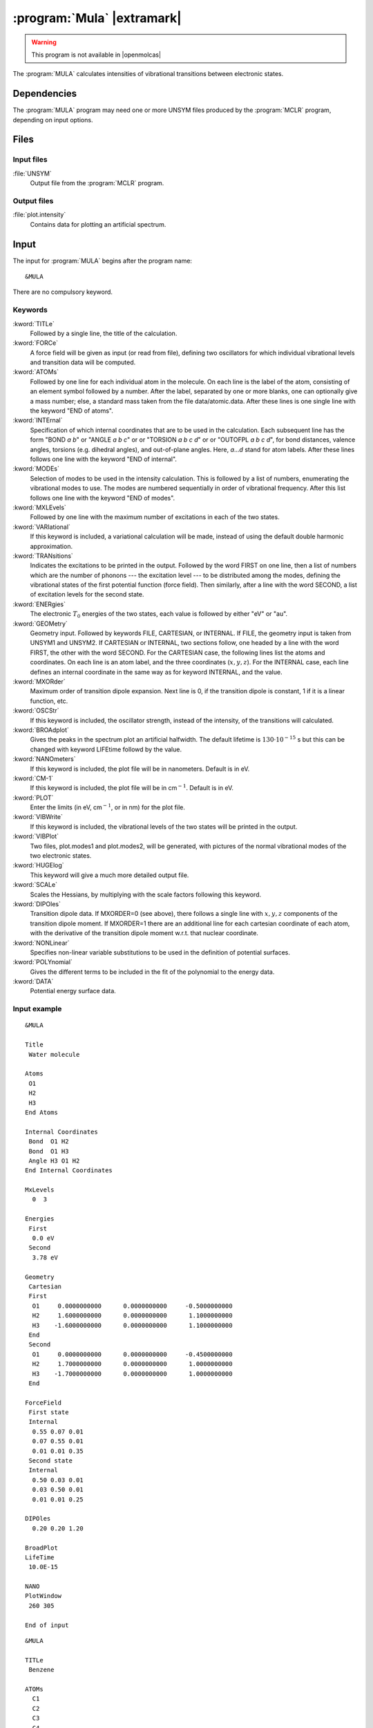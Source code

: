 .. index::
   single: Program; MULA
   single: MULA

.. _sec\:mula:

:program:`Mula` |extramark|
===========================

.. warning::

   This program is not available in |openmolcas|

.. only:: html

  .. contents::
     :local:
     :backlinks: none

.. xmldoc:: %%Description:
            This program computes intensities of vibrational
            transitions between electronic states.

The :program:`MULA` calculates intensities of vibrational
transitions between electronic states.

.. index::
   pair: Dependencies; MULA

.. _sec\:mula_dependencies:

Dependencies
------------

The :program:`MULA` program may need one or more UNSYM files produced
by the :program:`MCLR` program, depending on input options.

.. index::
   pair: Files; MULA

.. _sec\:mula_files:

Files
-----

Input files
...........

.. class:: filelist

:file:`UNSYM`
  Output file from the :program:`MCLR` program.

Output files
............

.. class:: filelist

:file:`plot.intensity`
  Contains data for plotting an artificial spectrum.

.. index::
   pair: Input; MULA

.. _sec\:mula_input:

Input
-----

The input for :program:`MULA` begins after the program name: ::

  &MULA

There are no compulsory keyword.

.. index::
   pair: Keywords; MULA

Keywords
........

.. class:: keywordlist

:kword:`TITLe`
  Followed by a single line, the title of the calculation.

  .. xmldoc:: %%Keyword: TITLe <basic>
              A single title line follows.

:kword:`FORCe`
  A force field will be given as input (or read from file), defining two
  oscillators for which individual vibrational levels and transition
  data will be computed.

  .. xmldoc:: %%Keyword: FORCe <basic>
              A force field will be given as input (or read from file).

:kword:`ATOMs`
  Followed by one line for each individual atom in the molecule.
  On each line is the label of the atom, consisting of an element symbol
  followed by a number. After the label, separated by one or more blanks,
  one can optionally give a mass number; else, a standard mass taken from
  the file data/atomic.data.
  After these lines is one single line with the keyword "END of atoms".

  .. xmldoc:: %%Keyword: ATOMs <basic>
              Followed by one line with an atom label for each individual atom
              in the molecule. A label consists of element name followed by a
              numeric label, optionally followed by a nuclear mass.0

:kword:`INTErnal`
  Specification of which internal coordinates that are to be used in the
  calculation. Each subsequent line has the form "BOND *a* *b*"
  or "ANGLE *a* *b* *c*" or
  or "TORSION *a* *b* *c* *d*" or
  or "OUTOFPL *a* *b* *c* *d*", for bond distances,
  valence angles, torsions (e.g. dihedral angles), and out-of-plane angles.
  Here, *a*...\ *d* stand for atom labels.
  After these lines follows one line with the keyword "END of internal".

  .. xmldoc:: %%Keyword: INTErnal <basic>
              Followed by lines of the form e.g. 'BOND C11 Br3', i.e. coordinate type
              and atom labels, Other choices are 'ANGLE a b c', 'TORSION a b c d'
              and 'OUTOFPL a b c d', where a--d are atom labels.

:kword:`MODEs`
  Selection of modes to be used in the intensity calculation. This is
  followed by a list of numbers, enumerating the vibrational modes to use.
  The modes are numbered sequentially in order of vibrational frequency.
  After this list follows one line with the keyword "END of modes".

  .. xmldoc:: %%Keyword: MODEs <basic>
              Selection of modes to be used in the intensity calculation.

:kword:`MXLEvels`
  Followed by one line with
  the maximum number of excitations in each of the two states.

  .. xmldoc:: %%Keyword: MXLEvels <basic>
              Followed by one line with max excitation level in the two states.

:kword:`VARIational`
  If this keyword is included, a variational calculation will be made,
  instead of using the default double harmonic approximation.

  .. xmldoc:: %%Keyword: VARIational <basic>
              Make a variational calculation, nor harmonic approximation.

:kword:`TRANsitions`
  Indicates the excitations to be printed in the output.
  Followed by the word FIRST on one line, then a list of numbers which
  are the number of phonons --- the excitation level --- to be distributed
  among the modes, defining the vibrational states of the first
  potential function (force field). Then similarly, after a line with
  the word SECOND, a list of excitation levels for the second state.

  .. xmldoc:: %%Keyword: TRANsitions <basic>
              Followed by the word FIRST, then a line with a list of
              the number of phonons to be distributed among the modes,
              for the first state, then similarly for second state.

:kword:`ENERgies`
  The electronic :math:`T_0` energies of the two states, each value is followed by
  either "eV" or "au".

  .. xmldoc:: %%Keyword: ENERgies <basic>
              The electronic T_0 energies of the two states, each value
              followed by "eV" or "au".

:kword:`GEOMetry`
  Geometry input. Followed by keywords FILE, CARTESIAN, or INTERNAL.
  If FILE, the geometry input is taken from UNSYM1 and UNSYM2.
  If CARTESIAN or INTERNAL, two sections follow, one headed by a line
  with the word FIRST, the other with the word SECOND. For the CARTESIAN
  case, the following lines list the atoms and coordinates. On each line
  is an atom label, and the three coordinates (:math:`x,y,z`). For the INTERNAL
  case, each line defines an internal coordinate in the same way as for
  keyword INTERNAL, and the value.

  .. xmldoc:: %%Keyword: GEOMetry <basic>
              Geometry input follows. Next line is FILE, CARTESIAN, or INTERNAL.
              Followed by FIRST, then coordinates, then SECOND, then coordinates.
              Format: See User's Guide.

:kword:`MXORder`
  Maximum order of transition dipole expansion. Next line is 0, if the
  transition dipole is constant, 1 if it is a linear function, etc.

  .. xmldoc:: %%Keyword: MXORder <basic>
              Next line is 0 for constant transition dipol, 1 for linear function.

:kword:`OSCStr`
  If this keyword is included, the oscillator strength, instead of the
  intensity, of the transitions will calculated.

  .. xmldoc:: %%Keyword: OSCStr <basic>
              Print oscillator strengths rather than intensities.

:kword:`BROAdplot`
  Gives the peaks in the spectrum plot an artificial halfwidth. The default
  lifetime is :math:`130\cdot 10^{-15}` s but this can be changed with keyword
  LIFEtime followd by the value.

  .. xmldoc:: %%Keyword: BROAdplot <basic>
              Enter life time (sec) to be used for lifetime broadening of
              artificial spectrum.

:kword:`NANOmeters`
  If this keyword is included, the plot file will be in nanometers.
  Default is in eV.

  .. xmldoc:: %%Keyword: NANOmeters <basic>
              If this keyword is included, the plot file will be in nanometers.
              Default is in eV.

:kword:`CM-1`
  If this keyword is included, the plot file will be in
  cm\ :math:`^{-1}`. Default is in eV.

  .. xmldoc:: %%Keyword: CM-1 <basic>
              If this keyword is included, the plot file will be in cm-1.
              Default is in eV.

:kword:`PLOT`
  Enter the limits (in eV, cm\ :math:`^{-1}`, or in nm) for the plot file.

  .. xmldoc:: %%Keyword: PLOT <basic>
              Enter the limits (in eV, cm-1, or in nm) for the plot file.

:kword:`VIBWrite`
  If this keyword is included, the vibrational levels of the two states will
  be printed in the output.

  .. xmldoc:: %%Keyword: VIBWrite <basic>
              Print vibrational levels in the output.

:kword:`VIBPlot`
  Two files, plot.modes1 and plot.modes2, will be generated, with pictures of
  the normal vibrational modes of the two electronic states.

  .. xmldoc:: %%Keyword: VIBPlot <basic>
              Generate files plot.modes1 and plot.modes2 picturing normal modes.

:kword:`HUGElog`
  This keyword will give a much more detailed output file.

  .. xmldoc:: %%Keyword: HUGElog <basic>
              Much more detailed output.

  .. :kword:`EXPANSION`
       This keyword indicates that the calculation will be aborted after
       the calculation of the expansion point.

:kword:`SCALe`
  Scales the Hessians, by multiplying with the scale factors following this keyword.

  .. xmldoc:: %%Keyword: SCALe <basic>
              Enter scale factors that will multiply the Hessians.

:kword:`DIPOles`
  Transition dipole data. If MXORDER=0 (see above), there follows a single line
  with :math:`x,y,z` components of the transition dipole moment. If MXORDER=1 there
  are an additional line for each cartesian coordinate of each atom, with the
  derivative of the transition dipole moment w.r.t. that nuclear coordinate.

  .. xmldoc:: %%Keyword: DIPOles <basic>
              Transition dipole data follows. A single line with x,y,z components,
              if MAXORDER=0. Else additional lines with gradient values.

:kword:`NONLinear`
  Specifies non-linear variable substitutions to be used in the definition of
  potential surfaces.

  .. xmldoc:: %%Keyword: NONLinear <advanced>
              Specifies non-linear variable substitutions in definition of potential functions.

:kword:`POLYnomial`
  Gives the different terms to be included in the fit of the polynomial
  to the energy data.

  .. xmldoc:: %%Keyword: POLYnomial <advanced>
              Specifies which polynomial terms that are used in modeling potential functions.

:kword:`DATA`
  Potential energy surface data.

  .. xmldoc:: %%Keyword: DATA <basic>
              Grid data follows. See manual for format.

Input example
.............

::

  &MULA

  Title
   Water molecule

  Atoms
   O1
   H2
   H3
  End Atoms

  Internal Coordinates
   Bond  O1 H2
   Bond  O1 H3
   Angle H3 O1 H2
  End Internal Coordinates

  MxLevels
    0  3

  Energies
   First
    0.0 eV
   Second
    3.78 eV

  Geometry
   Cartesian
   First
    O1     0.0000000000      0.0000000000     -0.5000000000
    H2     1.6000000000      0.0000000000      1.1000000000
    H3    -1.6000000000      0.0000000000      1.1000000000
   End
   Second
    O1     0.0000000000      0.0000000000     -0.4500000000
    H2     1.7000000000      0.0000000000      1.0000000000
    H3    -1.7000000000      0.0000000000      1.0000000000
   End

  ForceField
   First state
   Internal
    0.55 0.07 0.01
    0.07 0.55 0.01
    0.01 0.01 0.35
   Second state
   Internal
    0.50 0.03 0.01
    0.03 0.50 0.01
    0.01 0.01 0.25

  DIPOles
    0.20 0.20 1.20

  BroadPlot
  LifeTime
   10.0E-15

  NANO
  PlotWindow
   260 305

  End of input

::

  &MULA

  TITLe
   Benzene

  ATOMs
    C1
    C2
    C3
    C4
    C5
    C6
    H1
    H2
    H3
    H4
    H5
    H6
  End of Atoms

  GEOMetry
   file

  INTERNAL COORDINATES
   Bond    C1 C3
   Bond    C3 C5
   Bond    C5 C2
   Bond    C2 C6
   Bond    C6 C4
   Bond    C1 H1
   Bond    C2 H2
   Bond    C3 H3
   Bond    C4 H4
   Bond    C5 H5
   Bond    C6 H6
   Angle   C1 C3 C5
   Angle   C3 C5 C2
   Angle   C5 C2 C6
   Angle   C2 C6 C4
   Angle   H1 C1 C4
   Angle   H2 C2 C5
   Angle   H3 C3 C1
   Angle   H4 C4 C6
   Angle   H5 C5 C3
   Angle   H6 C6 C2
   Torsion C1 C3 C5 C2
   Torsion C3 C5 C2 C6
   Torsion C5 C2 C6 C4
   Torsion H1 C1 C4 C6
   Torsion H2 C2 C5 C3
   Torsion H3 C3 C1 C4
   Torsion H4 C4 C6 C2
   Torsion H5 C5 C3 C1
   Torsion H6 C6 C2 C5
  END INTERNAL COORDINATES

  VIBPLOT
   cyclic 4 1

  ENERGIES
   First
    0.0 eV
   Second
    4.51 eV

  MODES
   14 30 5 6 26 27 22 23 16 17 1 2 9 10
  END

  MXLE - MAXIMUM LEVEL of excitation (ground state - excited state)
    2 2

  MXOR - MAXIMUM ORDER in transition dipole.
    1

  OscStr

  Transitions
   First
    0
   Second
    0 1 2

  FORCEFIELD
   First
     file
   Second
     file

  DIPOLES
   file
